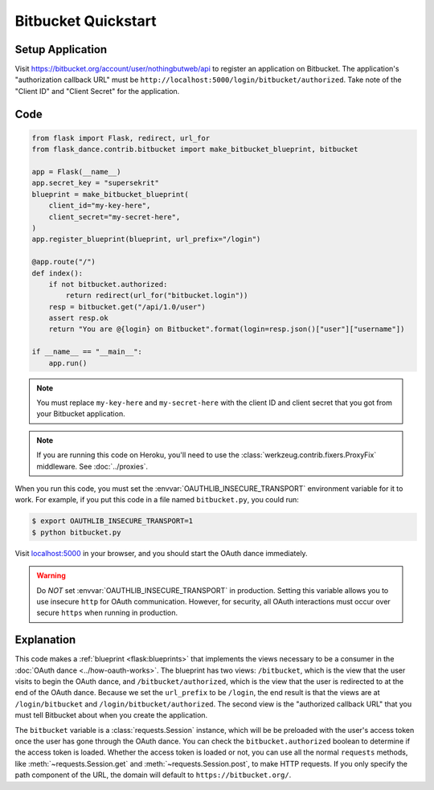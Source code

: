 Bitbucket Quickstart
=================

Setup Application
-----------------
Visit https://bitbucket.org/account/user/nothingbutweb/api
to register an application on Bitbucket. The application's "authorization
callback URL" must be ``http://localhost:5000/login/bitbucket/authorized``.
Take note of the "Client ID" and "Client Secret" for the application.

Code
----
.. code-block:: python

    from flask import Flask, redirect, url_for
    from flask_dance.contrib.bitbucket import make_bitbucket_blueprint, bitbucket

    app = Flask(__name__)
    app.secret_key = "supersekrit"
    blueprint = make_bitbucket_blueprint(
        client_id="my-key-here",
        client_secret="my-secret-here",
    )
    app.register_blueprint(blueprint, url_prefix="/login")

    @app.route("/")
    def index():
        if not bitbucket.authorized:
            return redirect(url_for("bitbucket.login"))
        resp = bitbucket.get("/api/1.0/user")
        assert resp.ok
        return "You are @{login} on Bitbucket".format(login=resp.json()["user"]["username"])

    if __name__ == "__main__":
        app.run()

.. note::
    You must replace ``my-key-here`` and ``my-secret-here`` with the client ID
    and client secret that you got from your Bitbucket application.

.. note::
    If you are running this code on Heroku, you'll need to use the
    :class:`werkzeug.contrib.fixers.ProxyFix` middleware. See :doc:`../proxies`.

When you run this code, you must set the :envvar:`OAUTHLIB_INSECURE_TRANSPORT`
environment variable for it to work. For example, if you put this code in a
file named ``bitbucket.py``, you could run:

.. code-block:: bash

    $ export OAUTHLIB_INSECURE_TRANSPORT=1
    $ python bitbucket.py

Visit `localhost:5000`_ in your browser, and you should start the OAuth dance
immediately.

.. _localhost:5000: http://localhost:5000/

.. warning::
    Do *NOT* set :envvar:`OAUTHLIB_INSECURE_TRANSPORT` in production. Setting
    this variable allows you to use insecure ``http`` for OAuth communication.
    However, for security, all OAuth interactions must occur over secure
    ``https`` when running in production.

Explanation
-----------
This code makes a :ref:`blueprint <flask:blueprints>` that implements the views
necessary to be a consumer in the :doc:`OAuth dance <../how-oauth-works>`. The
blueprint has two views: ``/bitbucket``, which is the view that the user visits
to begin the OAuth dance, and ``/bitbucket/authorized``, which is the view that
the user is redirected to at the end of the OAuth dance. Because we set the
``url_prefix`` to be ``/login``, the end result is that the views are at
``/login/bitbucket`` and ``/login/bitbucket/authorized``. The second view is the
"authorized callback URL" that you must tell Bitbucket about when you create
the application.

The ``bitbucket`` variable is a :class:`requests.Session` instance, which will be
be preloaded with the user's access token once the user has gone through the
OAuth dance. You can check the ``bitbucket.authorized`` boolean to determine if
the access token is loaded. Whether the access token is loaded or not,
you can use all the normal ``requests`` methods, like
:meth:`~requests.Session.get` and :meth:`~requests.Session.post`,
to make HTTP requests. If you only specify the path component of the URL,
the domain will default to ``https://bitbucket.org/``.
